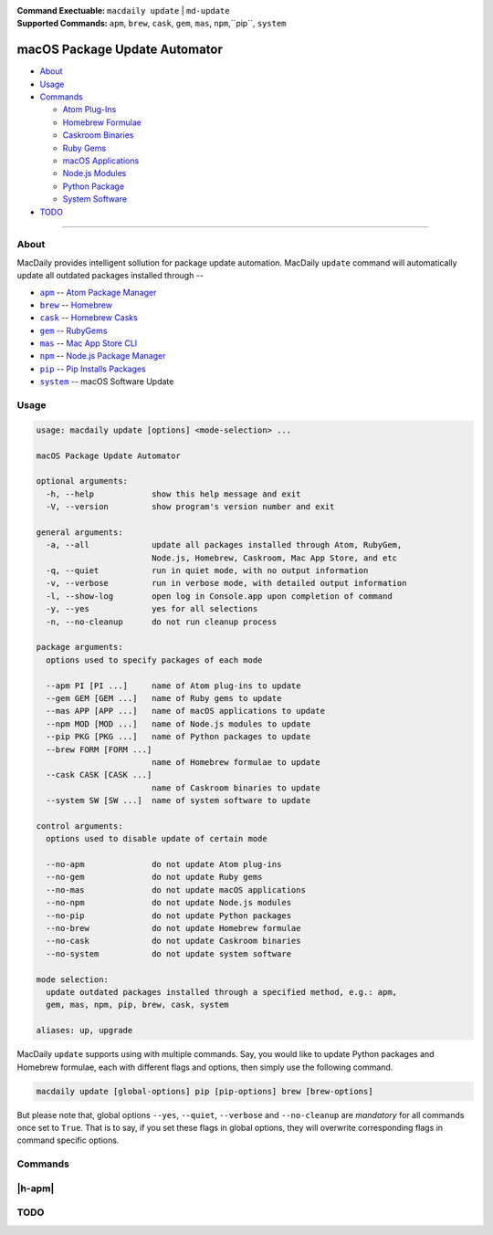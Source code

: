 :Command Exectuable:
    ``macdaily update`` | ``md-update``
:Supported Commands:
    ``apm``, ``brew``, ``cask``, ``gem``,
    ``mas``, ``npm``,``pip``, ``system``

==============================
macOS Package Update Automator
==============================

- `About <#about>`__
- `Usage <#usage>`__
- `Commands <#commands>`__

  - `Atom Plug-Ins <#apm>`__
  - `Homebrew Formulae <#brew>`__
  - `Caskroom Binaries <#cask>`__
  - `Ruby Gems <#gem>`__
  - `macOS Applications <#mas>`__
  - `Node.js Modules <#npm>`__
  - `Python Package <#pip>`__
  - `System Software <#system>`__

- `TODO <#todo>`__

--------------

About
-----

MacDaily provides intelligent sollution for package update automation.
MacDaily ``update`` command will automatically update all outdated packages
installed through --

- |apm|_ -- `Atom Package Manager <https://atom.io/packages>`__
- |brew|_ -- `Homebrew <https://brew.sh>`__
- |cask|_ -- `Homebrew Casks <https://caskroom.github.io>`__
- |gem|_ -- `RubyGems <https://rubygems.org>`__
- |mas|_ -- `Mac App Store CLI <https://github.com/mas-cli/mas#mas-cli>`__
- |npm|_ -- `Node.js Package Manager <https://nodejs.org>`__
- |pip|_ -- `Pip Installs Packages <https://pypy.org>`__
- |system|_ -- macOS Software Update

Usage
-----

.. code:: shell

    usage: macdaily update [options] <mode-selection> ...

    macOS Package Update Automator

    optional arguments:
      -h, --help            show this help message and exit
      -V, --version         show program's version number and exit

    general arguments:
      -a, --all             update all packages installed through Atom, RubyGem,
                            Node.js, Homebrew, Caskroom, Mac App Store, and etc
      -q, --quiet           run in quiet mode, with no output information
      -v, --verbose         run in verbose mode, with detailed output information
      -l, --show-log        open log in Console.app upon completion of command
      -y, --yes             yes for all selections
      -n, --no-cleanup      do not run cleanup process

    package arguments:
      options used to specify packages of each mode

      --apm PI [PI ...]     name of Atom plug-ins to update
      --gem GEM [GEM ...]   name of Ruby gems to update
      --mas APP [APP ...]   name of macOS applications to update
      --npm MOD [MOD ...]   name of Node.js modules to update
      --pip PKG [PKG ...]   name of Python packages to update
      --brew FORM [FORM ...]
                            name of Homebrew formulae to update
      --cask CASK [CASK ...]
                            name of Caskroom binaries to update
      --system SW [SW ...]  name of system software to update

    control arguments:
      options used to disable update of certain mode

      --no-apm              do not update Atom plug-ins
      --no-gem              do not update Ruby gems
      --no-mas              do not update macOS applications
      --no-npm              do not update Node.js modules
      --no-pip              do not update Python packages
      --no-brew             do not update Homebrew formulae
      --no-cask             do not update Caskroom binaries
      --no-system           do not update system software

    mode selection:
      update outdated packages installed through a specified method, e.g.: apm,
      gem, mas, npm, pip, brew, cask, system

    aliases: up, upgrade

MacDaily ``update`` supports using with multiple commands. Say, you would like
to update Python packages and Homebrew formulae, each with different flags and
options, then simply use the following command.

.. code:: shell

    macdaily update [global-options] pip [pip-options] brew [brew-options]

But please note that, global options ``--yes``, ``--quiet``, ``--verbose``
and ``--no-cleanup`` are *mandatory* for all commands once set to ``True``.
That is to say, if you set these flags in global options, they will overwrite
corresponding flags in command specific options.

Commands
--------

|h-apm|
-------

.. |h-apm| raw:: html

    <a name="apm">Atom Plug-Ins</a>

TODO
----

.. |apm| replace:: ``apm``
.. _apm: #apm
.. |brew| replace:: ``brew``
.. _brew: #brew
.. |cask| replace:: ``cask``
.. _cask: #cask
.. |gem| replace:: ``gem``
.. _gem: #gem
.. |mas| replace:: ``mas``
.. _mas: #mas
.. |npm| replace:: ``npm``
.. _npm: #npm
.. |pip| replace:: ``pip``
.. _pip: #pip
.. |system| replace:: ``system``
.. _system: #system
